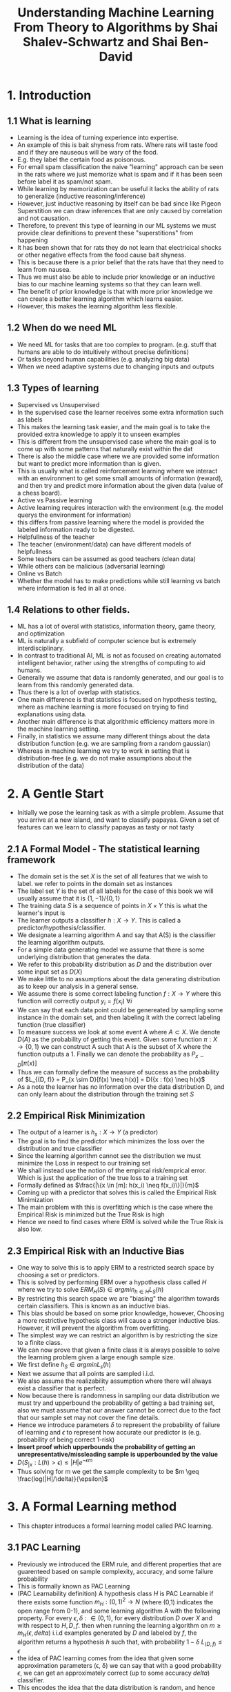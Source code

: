 #+TITLE:Understanding Machine Learning From Theory to Algorithms by Shai Shalev-Schwartz and Shai Ben-David
#+STARTUP: latexpreview

* 1. Introduction
** 1.1 What is learning
- Learning is the idea of turning experience into expertise.
- An example of this is bait shyness from rats. Where rats will taste food and if they are nauseous will be wary of the food.
- E.g. they label the certain food as poisonous.
- For email spam classification the naive "learning" approach can be seen in the rats where we just memorize what is spam and if it has been seen before label it as spam/not spam.
- While learning by memorization can be useful it lacks the ability of rats to generalize (inductive reasoning/inference)
- However, just inductive reasoning by itself can be bad since like Pigeon Superstition we can draw inferences that are only caused by correlation and not causation.
- Therefore, to prevent this type of learning in our ML systems we must provide clear definitions to prevent these "superstitions" from happening
- It has been shown that for rats they do not learn that electricical shocks or other negative effects from the food cause bait shyness.
- This is because there is a prior belief that the rats have that they need to learn from nausea.
- Thus we must also be able to include prior knowledge or an inductive bias to our machine learning systems so that they can learn well.
- The benefit of prior knowledge is that with more prior knowledge we can create a better learning algorithm which learns easier.
- However, this makes the learning algorithm less flexible.
** 1.2 When do we need ML
- We need ML for tasks that are too complex to program. (e.g. stuff that humans are able to do intuitively without precise definitions)
- Or tasks beyond human capabilities (e.g. analyzing big data)
- When we need adaptive systems due to changing inputs and outputs
** 1.3 Types of learning
- Supervised vs Unsupervised
- In the supervised case the learner receives some extra information such as labels
- This makes the learning task easier, and the main goal is to take the provided extra knowledge to apply it to unseen examples
- This is different from the unsupervised case where the main goal is to come up with some patterns that naturally exist within the dat
- There is also the middle case where we are provided some information but want to predict more information than is given.
- This is usually what is called reinforcement learning where we interact with an environment to get some small amounts of information (reward), and then try and predict more information about the given data (value of a chess board).
- Active vs Passive learning
- Active learning requires interaction with the environment (e.g. the model querys the environment for information)
- this differs from passive learning where the model is provided the labeled information ready to be digested.
- Helpfullness of the teacher
- The teacher (environment/data) can have different models of helpfullness
- Some teachers can be assumed as good teachers (clean data)
- While others can be malicious (adversarial learning)
- Online vs Batch
- Whether the model has to make predictions while still learning vs batch where information is fed in all at once.
** 1.4 Relations to other fields.
- ML has a lot of overal with statistics, information theory, game theory, and optimization
- ML is naturally a subfield of computer science but is extremely interdisciplinary.
- In contrast to traditional AI, ML is not as focused on creating automated intelligent behavior, rather using the strengths of computing to aid humans.
- Generally we assume that data is randomly generated, and our goal is to learn from this randomly generated data.
- Thus there is a lot of overlap with statistics.
- One main difference is that statistics is focused on hypothesis testing, where as machine learning is more focused on trying to find explanations using data.
- Another main difference is that algorithmic efficiency matters more in the machine learning setting.
- Finally, in statistics we assume many different things about the data distribution function (e.g. we are sampling from a random gaussian)
- Whereas in machine learning we try to work in setting that is distribution-free (e.g. we do not make assumptions about the distribution of the data)
* 2. A Gentle Start
- Initially we pose the learning task as with a simple problem. Assume that you arrive at a new island, and want to classify papayas. Given a set of features can we learn to classify papayas as tasty or not tasty
** 2.1 A Formal Model - The statistical learning framework
- The domain set is the set \(X\) is the set of all features that we wish to label. we refer to points in the domain set as instances
- The label set \(Y\) is the set of all labels for the case of this book we will usually assume that it is \(\{1, -1\}/\{0, 1\}\)
- The training data \(S\) is a sequence of points in \(X \times Y\) this is what the learner's input is
- The learner outputs a classifier \(h: X \rightarrow Y\). This is called a predictor/hypothesis/classifier.
- We designate a learning algorithm A and say that A(S) is the classifier the learning algorithm outputs.
- For a simple data generating model we assume that there is some underlying distribution that generates the data.
- We refer to this probability distribution as \(D\) and the distribution over some input set as \(D(X)\)
- We make little to no assumptions about the data generating distribution as to keep our analysis in a general sense.
- We assume there is some correct labeling function \(f:X \rightarrow Y\) where this function will correctly output \(y_i = f(x_i)\) \(\forall i\)
- We can say that each data point could be genereated by sampling some instance in the domain set, and then labeling it with the correct labeling function (true classifier)
- To measure success we look at some event A where \(A \subset X\). We denote \(D(A)\) as the probability of getting this event. Given some function \(\pi: X \rightarrow \{0, 1\}\) we can construct A such that A is the subset of X where the function outputs a 1. Finally we can denote the probability as \(P_{x \sim D}[\pi(x)]\)
- Thus we can formally define the measure of success as the probability of \(L_{(D, f)} = P_{x \sim D}[f(x) \neq h(x)] = D({x : f(x) \neq h(x)\)
- As a note the learner has no information over the data distribution D, and can only learn about the distribution through the training set \(S\)
** 2.2 Empirical Risk Minimization
- The output of a learner is \(h_s: X \rightarrow Y\) (a predictor)
- The goal is to find the predictor which minimizes the loss over the distribution and true classifier
- Since the learning algorithm cannot see the distribution we must minimize the Loss in respect to our training set
- We shall instead use the notion of the empircal risk/emprical error. Which is just the application of the true loss to a training set
- Formally defined as \(\frac{|\{x \in [m]: h(x_i) \neq f(x_i)\}|}{m}\)
- Coming up with a predictor that solves this is called the Empirical Risk Minimization
- The main problem with this is overfitting which is the case where the Empirical Risk is minimized but the True Risk is high
- Hence we need to find cases where ERM is solved while the True Risk is also low.
** 2.3 Empirical Risk with an Inductive Bias
- One way to solve this is to apply ERM to a restricted search space by choosing a set or predictors.
- This is solved by performing ERM over a hypothesis class called \(H\) where we try to solve \(ERM_H(S) \in argmin_{h \in H} L_S(h)\)
- By restricting this search space we are "biasing" the algorithm towards certain classifiers. This is known as an inductive bias.
- This bias should be based on some prior knowledge, however, Choosing a more restrictive hypothesis class will cause a stronger inductive bias. However, it will prevent the algorithm from overfitting.
- The simplest way we can restrict an algorithm is by restricting the size to a finite class.
- We can now prove that given a finite class it is always possible to solve the learning problem given a large enough sample size.
- We first define \(h_S \in argmin L_s(h)\)
- Next we assume that all points are sampled i.i.d.
- We also assume the realizability assumption where there will always exist a classifier that is perfect.
- Now because there is randomness in sampling our data distribution we must try and upperbound the probability of getting a bad training set, also we must assume that our answer cannot be correct due to the fact that our sample set may not cover the fine details.
- Hence we introduce parameters \(\delta\) to represent the probability of failure of learning and \(\epsilon\) to represent how accurate our predictor is (e.g. probability of being correct 1-risk)
- *Insert proof which upperbounds the probability of getting an unrepresentative/missleading sample is upperbounded by the value*
- \(D(S_{|x}: L(h) > \epsilon) \leq |H|e^{-\epsilon m}\)
- Thus solving for m we get the sample complexity to be \(m \geq \frac{log(|H|/\delta)}{\epsilon}\)
* 3. A Formal Learning method
- This chapter introduces a formal learning model called PAC learning.
** 3.1 PAC Learning
- Previously we introduced the ERM rule, and different properties that are guarenteed based on sample complexity, accuracy, and some failure probability
- This is formally known as PAC Learning
- (PAC Learnability definition) A hypothesis class \(H\) is PAC Learnable if there exists some function \(m_H: (0,1)^2 \rightarrow N\) (where (0,1) indicates the open range from 0-1), and some learning algorithm A with the following property. For every  \(\epsilon, \delta: \in (0,1)\), for every distribution \(D\) over \(X\) and with respect to \(H, D, f\). then when running the learning algorithm on \(m \geq m_H(\epsilon, delta)\) i.i.d examples generated by \(D\) and labeled by \(f\), the algorithm returns a hypothesis \(h\) such that, with probability \(1-\delta\) \(L_{(D,f)} \leq \epsilon\)
- the idea of PAC learning comes from the idea that given some approximation parameters (\epsilon, \delta) we can say that with a good probability \(\epsilon\), we can get an approximately correct (up to some accuracy \(delta\)) classifier.
- This encodes the idea that the data distribution is random, and hence we may get unlucky and get an unrepresentative sample.
- It also encodes the idea that we can never have a perfect classifier. Since given a sample set which is a subset of the distribution, we cannot get a training set that covers every aspect of the data distribution
- the function \(m_H(\epsilon, \delta)\) is the function which represents the sample complexity. As shown in the last chapter the sample complexity is dependent on the accuracy parameters.
- Formally, we define the sample complexity as the function that produces the minimal sample complexity (e.g. it produces the minimal given accuracy parameters).
- The sample complexity for any finite class is the one from the last chapter \(m \geq \frac{log(|H|/\delta)}{\epsilon}\)
- Despite the fact that we have proved it for the finite case, it is also true of some infinite sized hypothesis classes.
** 3.2 A more general learning model.
- Now we will introduce a more general version of PAC learning (known as agnostic PAC learning)
- First we will remove the realizability assumption
- We also want to explore classification instances that are not just the binary classification case. We will do this by generalizing the notion of loss functions.
*** 3.2.1 Removing the realizability assumption
- Foramlly we want to encode that the data distribution may not be a deterministic function that maps inputs to outputs.
- Therefore, we now say that the data is from the set of \(X \times Y\). Thus the data is samples from the distribution \(D(X \times Y)\) where the each input vector has the probability of not corresponding to the same output label.
- This encodes the idea that maybe in the papaya example we may get papayas with the same features but it could not always correspond to a tasty/non-tasty papaya.
- formally we can redefine the true loss as \(L_{(D,f)}(h) = P_{x,y \sim D}[h(x) \neq y]\)
- Thus empirical risk is still the same as before except we consider the case where \(h(x) \neq y\).
- We therefore still want to find the same notion of PAC learnability where \(L_s(h) - L_{(D,f)}(h) \leq \epsilon\).
- Given a probability distribution the optimal classifier is the bayes optimal classifier
- This is the classifier that outputs true if \(P(x) > 0.5\) and false otherwise.
- However, since we have no access to the underlying distribution we cannot use this classifier.
- Thus the benefit of the bayes optimal classifier is that it can bound the performance of our learning algorithms.
- Furthermore later we will prove that without any assumptions on the data distribution we cannot learn a classifier that is as good as the bayes optimal classifier.
- The formal definition of PAC learnability is:
- A hypothesis class \(H\) is agnostic PAC learnable if there is a function \(m_H: (0, 1)^2 \rightarrow N\) and a learning algorithm with the following property. for every \(\epsilon, \delta \in (0,1)\) and for every distribution \(D\) over \(X \times Y\). When running the learning algorithm over \(m \geq m_H(\epsilon, \delta)\) i.i.d samples from \(D\). The algorithm returns a hypothesis \(h\) where with proability \(1-\delta\) \(L_{(D,f)}(h) \leq min_{h \in H} L_s(h) + \epsilon\)
- Clearly by definition if realizability holds agnostic PAC is the same as the normal PAC definition
- WLOG agnostic PAC learning is able to show that we can encode a non-deterministic data labeling function. Which is more applicable to the real world.
- Thus the learner can still declare success even if the error is not much larger than the optimal error.
- This is different to the original case where the learner has to declare low absolute error
*** 3.2.2 Increasing the scope of learning problems modeled.
- For multiclass classification it is similar to the binary classification scheme, however, the label set is no longer in the set of \(\{0,1\}\). Rather, it encodes the set of all possible output classes.
- To measure success it can be a very similar notion of \(P[h(x) = y]\) where \(y\) is part of the new set
- For the regression case we wish to find some patterns in the data. i.e. a functional relationship between \(X\) and \(Y\)
- thus we make \(Y\) the set of real numbers and call it the target set. The goal then is to reduce the residual of the mean squared error.
- Give some \(H\) we want to learn a general loss function such that \(l: (X \times Y) \rightarrow R_+\).
- Risk is then defined as \(L_{(D,f)} = P[l(h,z)]\) where \(z\) is some sample from D.
- The empirical loss is then defined as \(L_s = \frac{1}{m} \sum l(h,z)\)
- Thus the definition for agnostic PAC learning with general loss functions is
- A hypothesis class \(H\) is agnostic PAC learnable if there is a function \(m_H: (0, 1)^2 \rightarrow N\) and a learning algorithm with the following property. for every \(\epsilon, \delta \in (0,1)\) and for every distribution \(D\) over \(Z\), and a loss function \(l: H \times Z \rightarrow R_+\). When running the learning algorithm over \(m \geq m_H(\epsilon, \delta)\) i.i.d samples from \(D\). The algorithm returns a hypothesis \(h\) where with proability \(1-\delta\) \(L_{(D,f)}(h) \leq min_{h \in H} L_s(h) + \epsilon\)
